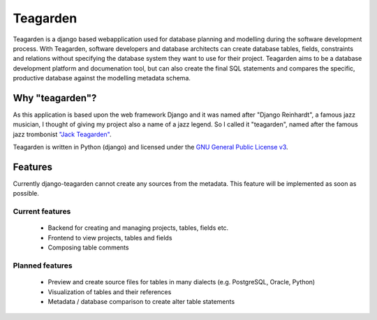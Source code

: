 =========
Teagarden
=========

Teagarden is a django based webapplication used for database planning and
modelling during the software development process. With Teagarden, software
developers and database architects can create database tables, fields,
constraints and relations without specifying the database system they want to
use for their project. Teagarden aims to be a database development platform and
documenation tool, but can also create the final SQL statements and compares the
specific, productive database against the modelling metadata schema.

----------------
Why "teagarden"?
----------------

As this application is based upon the web framework Django and it was named
after "Django Reinhardt", a famous jazz musician, I thought of giving my project
also a name of a jazz legend. So I called it "teagarden", named after the famous
jazz trombonist `"Jack Teagarden"`__.

Teagarden is written in Python (django) and licensed under the `GNU General Public License v3`__.

--------
Features
--------

Currently django-teagarden cannot create any sources from the metadata. This
feature will be implemented as soon as possible.

Current features
================

 * Backend for creating and managing projects, tables, fields etc.
 * Frontend to view projects, tables and fields
 * Composing table comments

Planned features
================

 * Preview and create source files for tables in many dialects (e.g. PostgreSQL,
   Oracle, Python)
 * Visualization of tables and their references
 * Metadata / database comparison to create alter table statements

__ http://de.wikipedia.org/wiki/Jack_Teagarden
__ http://www.gnu.org/licenses/gpl.html
